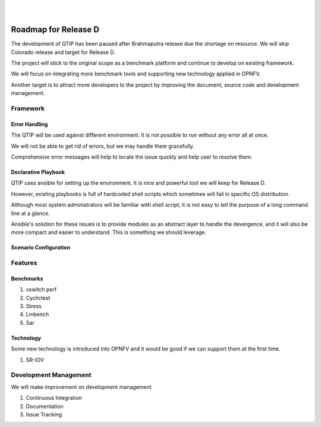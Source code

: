 .. two dots create a comment. please leave this logo at the top of each of your rst files.
.. image:: ../etc/opnfv-logo.png
  :height: 40
  :width: 200
  :alt: OPNFV
  :align: left
.. these two pipes are to seperate the logo from the first title
|
|

Roadmap for Release D
=====================

The development of QTIP has been paused after Brahmaputra release due the
shortage on resource. We will skip Colorado release and target for Release D.

The project will stick to the original scope as a benchmark platform and
continue to develop on existing framework.

We will focus on integrating more benchmark tools and supporting new technology
applied in OPNFV.

Another target is to attract more developers to the project by improving the
document, source code and development management.

Framework
---------

Error Handling
^^^^^^^^^^^^^^

The QTIP will be used against different environment. It is not possible to run
without any error all at once.

We will not be able to get rid of errors, but we may handle them gracefully.

Comprehensive error messages will help to locate the issue quickly and help user
to resolve them.

Declarative Playbook
^^^^^^^^^^^^^^^^^^^^

QTIP uses ansible for setting up the environment. It is nice and powerful tool
we will keep for Release D.

However, existing playbooks is full of hardcoded shell scripts which sometimes
will fail in specific OS distribution.

Although most system administrators will be familiar with shell script, it is
not easy to tell the purpose of a long command line at a glance.

Ansible's solution for these issues is to provide modules as an abstract layer
to handle the devergence, and it will also be more compact and easier to
understand. This is something we should leverage.

Scenario Configuration
^^^^^^^^^^^^^^^^^^^^^^

Features
--------

Benchmarks
^^^^^^^^^^

1. vswitch perf
2. Cyclictest
3. Stress
4. Lmbench
5. Sar

Technology
^^^^^^^^^^

Some new technology is introduced into OPNFV and it would be good if we can
support them at the first time.

1. SR-IOV

Development Management
----------------------

We will make improvement on development management

1. Continuous Integration
2. Documentation
3. Issue Tracking
